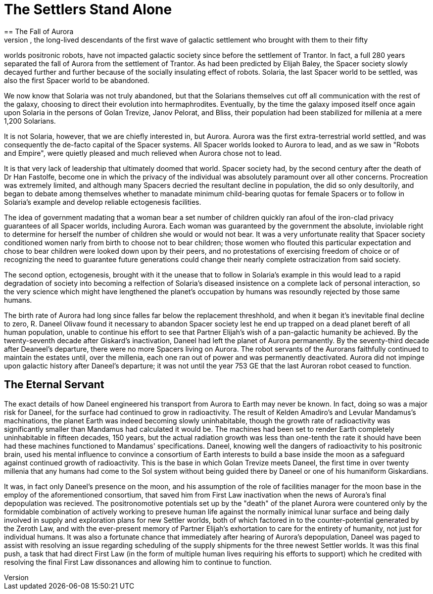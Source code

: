 = The Settlers Stand Alone
== The Fall of Aurora
The Spacers, the long-lived descendants of the first wave of galactic settlement who brought with them to their fifty
worlds positronic robots, have not impacted galactic society since before the settlement of Trantor. In fact, a full 280
years separated the fall of Aurora from the settlement of Trantor. As had been predicted by Elijah Baley, the Spacer
society slowly decayed further and further because of the socially insulating effect of robots. Solaria, the last
Spacer world to be settled, was also the first Spacer world to be abandoned. 

We now know that Solaria was not truly abandoned, but that the Solarians themselves cut off all communication with the 
rest of the galaxy, choosing to direct their evolution into hermaphrodites. Eventually, by the time the galaxy imposed
itself once again upon Solaria in the persons of Golan Trevize, Janov Pelorat, and Bliss, their population had been
stabilized for millenia at a mere 1,200 Solarians. 

It is not Solaria, however, that we are chiefly interested in, but Aurora. Aurora was the first extra-terrestrial 
world settled, and was consequently the de-facto capital of the Spacer systems. All Spacer worlds looked to Aurora
to lead, and as we saw in "Robots and Empire", were quietly pleased and much relieved when Aurora chose not to lead.

It is that very lack of leadership that ultimately doomed that world. Spacer society had, by the second century after the
death of Dr Han Fastolfe, become one in which the privacy of the individual was absolutely paramount over all other
concerns. Procreation was extremely limited, and although many Spacers decried the resultant decline in population,
the did so only desultorily, and began to debate among themselves whether to manadate minimum child-bearing quotas for
female Spacers or to follow in Solaria's example and develop reliable ectogenesis facilities.

The idea of government madating that a woman bear a set number of children quickly ran afoul of the iron-clad privacy
guarantees of all Spacer worlds, including Aurora. Each woman was guaranteed by the government the absolute, inviolable
right to determine for herself the number of children she would or would not bear. It was a very unfortunate reality that
Spacer society conditioned women narly from birth to choose not to bear children; those women who flouted this particular
expectation and chose to bear children were looked down upon by their peers, and no protestations of exercising freedom
of choice or of recognizing the need to guarantee future generations could change their nearly complete ostracization
from said society.

The second option, ectogenesis, brought with it the unease that to follow in Solaria's example in this would lead to
a rapid degradation of society into becoming a relfection of Solaria's diseased insistence on a complete lack of
personal interaction, so the very science which might have lengthened the planet's occupation by humans was resoundly
rejected by those same humans.

The birth rate of Aurora had long since falles far below the replacement threshhold, and when it began it's inevitable
final decline to zero, R. Daneel Olivaw found it necessary to abandon Spacer society lest he end up trapped on a dead
planet bereft of all human population, unable to continue his effort to see that Partner Elijah's wish of a pan-galactic
humanity be achieved. By the twenty-seventh decade after Giskard's inactivation, Daneel had left the planet of
Aurora permanently. By the seventy-third decade after Deaneel's departure, there were no more Spacers living on Aurora.
The robot servants of the Aurorans faithfully continued to maintain the estates until, over the millenia, each one ran
out of power and was permanently deactivated. Aurora did not impinge upon galactic history after Daneel's departure; it
was not until the year 753 GE that the last Auroran robot ceased to function.

== The Eternal Servant

The exact details of how Daneel engineered his transport from Aurora to Earth may never be known. In fact, doing so was 
a major risk for Daneel, for the surface had continued to grow in radioactivity. The result of Kelden Amadiro's and
Levular Mandamus's machinations, the planet Earth was indeed becoming slowly uninhabitable, though the growth rate of
radioactivity was significantly smaller than Mandamus had calculated it would be. The machines had been set to render
Earth completely uninhabitable in fifteen decades, 150 years, but the actual radiation growth was less than one-tenth
the rate it should have been had these machines functioned to Mandamus' specifications. Daneel, knowing well the dangers
of radioactivity to his positronic brain, used his mental influence to convince a consortium of Earth interests to build
a base inside the moon as a safeguard against continued growth of radioactivity. This is the base in which Golan Trevize
meets Daneel, the first time in over twenty millenia that any humans had come to the Sol system without being guided
there by Daneel or one of his humaniform Giskardians.

It was, in fact only Daneel's presence on the moon, and his assumption of the role of facilities manager for the moon
base in the employ of the aforementioned consortium, that saved him from First Law inactivation when the news of Aurora's
final depopulation was recieved. The positronomotive potentials set up by the "death" of the planet Aurora were countered
only by the formidable combination of actively working to preseve human life against the normally inimical lunar surface
and being daily involved in supply and exploration plans for new Settler worlds, both of which factored in to the
counter-potential generated by the Zeroth Law, and with the ever-present memory of Partner Elijah's exhortation to care
for the entirety of humanity, not just for individual humans. It was also a fortunate chance that immediately after 
hearing of Aurora's depopulation, Daneel was paged to assist with resolving an issue regarding scheduling of the supply
shipments for the three newest Settler worlds. It was this final push, a task that had direct First Law (in the form of
multiple human lives requiring his efforts to support) which he credited with resolving the final First Law dissonances
and allowing him to continue to function.

